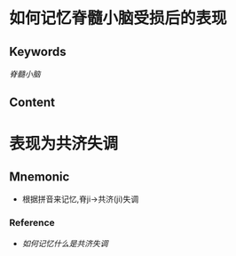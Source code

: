 
* 如何记忆脊髓小脑受损后的表现

** Keywords
[[脊髓小脑]]

** Content
* 表现为共济失调

** Mnemonic
- 根据拼音来记忆,脊ji→共济(ji)失调

*** Reference
- [[如何记忆什么是共济失调]]

